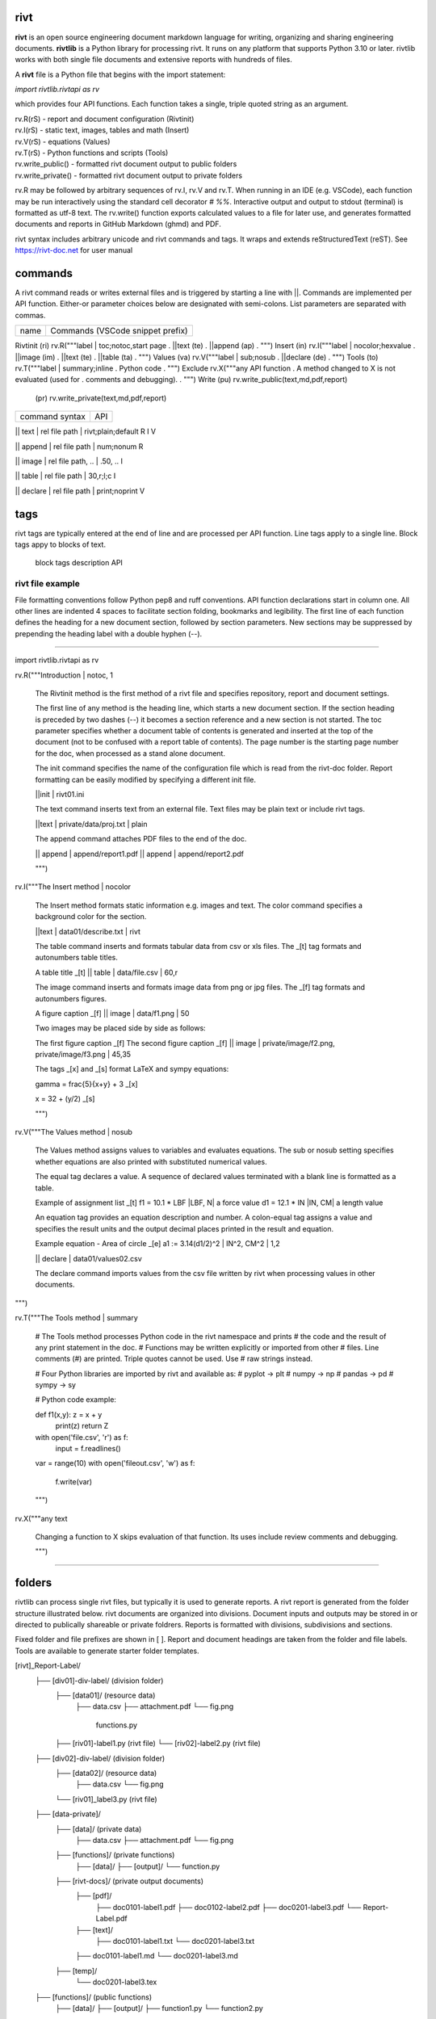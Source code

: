 =====
rivt
=====

**rivt** is an open source engineering document markdown language for writing,
organizing and sharing engineering documents. **rivtlib** is a Python library
for processing rivt. It runs on any platform that supports Python 3.10 or
later. rivtlib works with both single file documents and extensive reports with
hundreds of files. 

A **rivt** file is a Python file that begins with the import statement:

*import rivtlib.rivtapi as rv*
 
which provides four API functions. Each function takes a single, triple quoted
string as an argument.

| rv.R(rS) - report and document configuration (Rivtinit)
| rv.I(rS) - static text, images, tables and math (Insert)
| rv.V(rS) - equations (Values)
| rv.T(rS) - Python functions and scripts (Tools)
| rv.write_public() - formatted rivt document output to public folders
| rv.write_private() - formatted rivt document output to private folders


rv.R may be followed by arbitrary sequences of rv.I, rv.V and rv.T. When
running in an IDE (e.g. VSCode), each function may be run interactively using
the standard cell decorator *# %%*. Interactive output and output to stdout
(terminal) is formatted as utf-8 text. The rv.write() function exports
calculated values to a file for later use, and generates formatted documents
and reports in GitHub Markdown (ghmd) and PDF.

rivt syntax includes arbitrary unicode and rivt commands and tags. It wraps and
extends reStructuredText (reST).  See https://rivt-doc.net  for user manual

========
commands
========

A rivt command reads or writes external files and is triggered by starting a
line with ||. Commands are implemented per API function. Either-or parameter
choices below are designated with semi-colons. List parameters are separated
with commas.

=============== ===============================================================
 name                      Commands (VSCode snippet prefix)
=============== ===============================================================

Rivtinit (ri)       rv.R("""label | toc;notoc,start page
.                        ||text (te)
.                        ||append (ap)
.                        """)
Insert (in)         rv.I("""label | nocolor;hexvalue                          
.                        ||image (im)
.                        ||text (te)
.                        ||table (ta)
.                        """)
Values (va)         rv.V("""label | sub;nosub 
.                        ||declare (de)
.                        """)
Tools (to)          rv.T("""label | summary;inline
.                        Python code
.                        """)
Exclude             rv.X("""any API function
.                        A method changed to X is not evaluated (used for
.                        comments and debugging).
.                    """)
Write (pu)          rv.write_public(text,md,pdf,report)
      (pr)          rv.write_private(text,md,pdf,report)


================================================ ============== 
       command syntax                                API      
================================================ ============== 

|| text | rel file path | rivt;plain;default        R I V      

|| append | rel file path | num;nonum                 R        

|| image  | rel file path, .. | .50, ..               I        
 
|| table  | rel file path | 30,r;l;c                  I        

|| declare | rel file path | print;noprint            V        

====
tags
====

rivt tags are typically entered at the end of line and are processed per API
function. Line tags apply to a single line. Block tags appy to blocks of text.

===================== ================================== ==========
   line tags                 description                   API
===================== ================================= ===========
text _[b]                bold                            R I V 
text _[c]                center                          R I V  
text _[i]                italic                          R I V  
text _[bc]               bold center                     R I V  
text _[bi]               bold italic                     R I V
text _[r]                right justify                   R I V
text _[u]                underline                       R I V   
text _[p]                plain                           R I V   
text _[l]                LaTeX math                        I V
text _[s]                sympy math                        I V
text _[bs]               bold sympy math                   I V
text _[e]                equation label, autonumber        I V
text _[f]                figure caption, autonumber        I V
text _[t]                table title, autonumber           I V
text _[#]                footnote, autonumber              I V
text _[d]                footnote description              I V
_[page]                  new page                          I V
_[address, label]        url or internal reference         I V
= (declare)              a = 1.2 | unit, alt | descrip       V
:= (assign)              a := b + c | unit, alt | n,n        V


==================== ========================== ==========
   block tags                description            API
==================== ========================== ==========
_[[b]]                  start bold                 R I
_[[c]]                  start center               R I
_[[i]]                  start italic               R I
_[[p]]                  start plain                R I
_[[l]]                  start LaTeX                  I
_[[e]]                  end block                  R I


=================
rivt file example
=================

File formatting conventions follow Python pep8 and ruff conventions. API
function declarations start in column one. All other lines are indented 4
spaces to facilitate section folding, bookmarks and legibility. The first line
of each function defines the heading for a new document section, followed by
section parameters. New sections may be suppressed by prepending the heading
label with a double hyphen (--).

--------------------------------------

import rivtlib.rivtapi as rv

rv.R("""Introduction | notoc, 1

    The Rivtinit method is the first method of a rivt file and specifies
    repository, report and document settings.

    The first line of any method is the heading line, which starts a new
    document section. If the section heading is preceded by two dashes (--) it
    becomes a section reference and a new section is not started. The toc
    parameter specifies whether a document table of contents is generated and
    inserted at the top of the document (not to be confused with a report table
    of contents). The page number is the starting page number for the doc, when
    processed as a stand alone document.

    The init command specifies the name of the configuration file which is read
    from the rivt-doc folder. Report formatting can be easily modified by
    specifying a different init file.

    ||init | rivt01.ini

    The text command inserts text from an external file. Text files may be
    plain text or include rivt tags.

    ||text | private/data/proj.txt | plain
    
    The append command attaches PDF files to the end of the doc.

    || append | append/report1.pdf
    || append | append/report2.pdf

    
    """)

rv.I("""The Insert method | nocolor 

    The Insert method formats static information e.g. images and text. The
    color command specifies a background color for the section.

    ||text | data01/describe.txt | rivt     

    The table command inserts and formats tabular data from csv or xls files.
    The _[t] tag formats and autonumbers table titles.

    A table title  _[t]
    || table | data/file.csv | 60,r

    The image command inserts and formats image data from png or jpg files. The
    _[f] tag formats and autonumbers figures.
        
    A figure caption _[f]
    || image | data/f1.png | 50

    Two images may be placed side by side as follows:

    The first figure caption  _[f]
    The second figure caption  _[f]
    || image | private/image/f2.png, private/image/f3.png | 45,35
    
    The tags _[x] and _[s] format LaTeX and sympy equations:

    \gamma = \frac{5}{x+y} + 3  _[x] 

    x = 32 + (y/2)  _[s]

    """)

rv.V("""The Values method |  nosub 

    The Values method assigns values to variables and evaluates equations. The
    sub or nosub setting specifies whether equations are also printed with
    substituted numerical values.
    
    The equal tag declares a value. A sequence of declared values terminated
    with a blank line is formatted as a table.
    
    Example of assignment list _[t]
    f1 = 10.1 * LBF |LBF, N| a force value
    d1 = 12.1 * IN  |IN, CM| a length value

    An equation tag provides an equation description and number. A colon-equal
    tag assigns a value and specifies the result units and the output decimal
    places printed in the result and equation.

    Example equation - Area of circle  _[e]
    a1 := 3.14(d1/2)^2 | IN^2, CM^2 | 1,2

    || declare | data01/values02.csv
    
    The declare command imports values from the csv file written by rivt when
    processing values in other documents. 

""")

rv.T("""The Tools method | summary

    # The Tools method processes Python code in the rivt namespace and prints
    # the code and the result of any print statement in the doc. 
    # Functions may be written explicitly or imported from other
    # files. Line comments (#) are printed. Triple quotes cannot be used. Use
    # raw strings instead.
    
    # Four Python libraries are imported by rivt and available as: 
    # pyplot -> plt
    # numpy -> np
    # pandas -> pd
    # sympy -> sy
    
    # Python code example:
    
    def f1(x,y): z = x + y
        print(z)
        return Z

    with open('file.csv', 'r') as f: 
        input = f.readlines()
    
    var = range(10)
    with open('fileout.csv', 'w') as f: 
        f.write(var)
        
    """)

rv.X("""any text

    Changing a function to X skips evaluation of that function. Its uses
    include review comments and debugging.

    """) 

-----------------------------------------------

=======
folders
=======

rivtlib can process single rivt files, but typically it is used to generate
reports. A rivt report is generated from the folder structure illustrated
below. rivt documents are organized into divisions. Document inputs and outputs
may be stored in or directed to publically shareable or private foldrers.
Reports is formatted with divisions, subdivisions and sections.

Fixed folder and file prefixes are shown in [ ]. Report and document headings
are taken from the folder and file labels. Tools are available to generate
starter folder templates.

[rivt]_Report-Label/               
    ├── [div01]-div-label/            (division folder)
        ├── [data01]/                 (resource data)
            ├── data.csv                   
            ├── attachment.pdf
            └── fig.png            
             functions.py                   
        ├── [riv01]-label1.py         (rivt file)
        └── [riv02]-label2.py         (rivt file)   
    ├── [div02]-div-label/            (division folder)
        ├── [data02]/                 (resource data)
            ├── data.csv
            └── fig.png
        └── [riv01]_label3.py         (rivt file)
    ├── [data-private]/                 
        ├── [data]/                   (private data)                   
            ├── data.csv
            ├── attachment.pdf
            └── fig.png        
        ├── [functions]/              (private functions)                   
            ├── [data]/
            ├── [output]/
            └── function.py                
        ├── [rivt-docs]/              (private output documents)
            ├── [pdf]/                      
                ├── doc0101-label1.pdf      
                ├── doc0102-label2.pdf
                ├── doc0201-label3.pdf
                └── Report-Label.pdf 
            ├── [text]/                    
                ├── doc0101-label1.txt      
                └── doc0201-label3.txt       
            ├── doc0101-label1.md            
            └── doc0201-label3.md
        ├── [temp]/
            └── doc0201-label3.tex 
    ├── [functions]/                  (public functions)                   
        ├── [data]/
        ├── [output]/
        ├── function1.py
        └── function2.py                
    ├── [rivt-docs]/                  (public output documents)
        ├── [pdf]/                      
            ├── doc0101-label1.pdf      
            ├── doc0102-label2.pdf
            ├── doc0201-label3.pdf
            └── Report-Label.pdf 
        ├── [text]/                    
            ├── doc0101-label1.txt      
            ├── doc0102-label2.txt
            └── doc0201-label3.txt           
    ├── .gitignore
    ├── config.ini                    (config file)
    ├── doc0101-label1.md             (public output documents) 
    ├── doc0102-label2.md
    ├── doc0201-label3.md
    └── README.txt                    (cumulative documents - searchable) 

========
rivt-doc
========

rivt-doc is an open source framework that faciliates writing, organizing and
sharing rivt documents. It includes an editor, typesetting and mnay utilities
and extensions that reduce the steps needed to produce rivt documents. rivt-doc
may be installed on every major OS platform as set of system programs, or as a
single, portable zip file. The framework can also be implemented as a cloud
service. It includes:

- Python 3.8 or higher 
- rivt Python library and dependencies
- VSCode + extensions 
- LaTeX 
- Github 

The minimum software needed to run rivt is:

- Python 3.8 or higher 
- rivt Python library and dependencies

[rivt-doc User Manual](https://www.rivt-doc.net>)

============= =============================================================
Keystroke             VSCode rivt profile shortcut description
============= ==============================================================

alt+q                rewrap paragraph with hard line feeds (80 default)
alt+p                open file under cursor
alt+.                select correct spelling under cursor
alt+8                insert date
alt+9                insert time

ctl+1                focus on first editor
ctl+2                focus on next editor
ctl+3                focus on previous editor
ctl+8                focus on explorer pane
ctl+9                focus on github pane    

ctl+alt+x            reload window
ctl+alt+u            unfold all code
ctl+alt+f            fold code level 2 (rivt sections visible)
ctl+alt+a            fold code - all levels
ctl+alt+t            toggle local fold
ctl+alt+e            toggle explorer sort order
ctl+alt+s            toggle spell check
ctl+alt+g            next editor group

ctl+shift+u          open URL under cursor in browser
ctl+shift+s          open GitHub README search for rivt
ctl+shift+a          commit all 
ctl+shift+z          commit the current editor
ctl+shift+x          post to remote   

============================================== ===============================
VSCode extension                                       Description
============================================== ===============================

BUTTON INTERFACES
tombonnike.vscode-status-bar-format-toggle          format button
gsppvo.vscode-commandbar                            command buttons
AdamAnand.adamstool                                 command buttons
nanlei.save-all                                     save all button
Ho-Wan.setting-toggle                               toggle settings
yasukotelin.toggle-panel                            toggle panel
fabiospampinato.vscode-commands                     user command buttons
jerrygoyal.shortcut-menu-bar                        menu bar

EDITING TOOLS
henryclayton.context-menu-toggle-comments           toggle comments
TroelsDamgaard.reflow-paragraph                     wrap paragraph
streetsidesoftware.code-spell-checker               spell check
jmviz.quote-list                                    quote elements in a list
njpwerner.autodocstring                             insert doc string
oijaz.unicode-latex                                 unicode symbols from latex
jsynowiec.vscode-insertdatestring                   insert date string
janisdd.vscode-edit-csv                             csv editor

VIEWER TOOLS
GrapeCity.gc-excelviewer                            excel viewer
SimonSiefke.svg-preview                             svg viewer
tomoki1207.pdf                                      pdf viewer
RandomFractalsInc.vscode-data-preview               data viewing tools
Fr43nk.seito-openfile                               open file from path
vikyd.vscode-fold-level                             line folding tool
file-icons.file-icons                               icon library
tintinweb.vscode-inline-bookmarks                   inline bookmarks

MANAGEMENT TOOLS
alefragnani.project-manager                         folder, project management
Anjali.clipboard-history                            clipboard history
dionmunk.vscode-notes                               notepad
hbenl.vscode-test-explorer                          test explorer
mightycoco.fsdeploy                                 save file to second location
lyzerk.linecounter                                  count lines in files
sandcastle.vscode-open                              open files in default app
James-Yu.latex-workshop                             latex tools
lextudio.restructuredtext                           restructured text tools
trond-snekvik.simple-rst                            restructured syntax
yzane.markdown-pdf                                  markdown to pdf
yzhang.markdown-all-in-one                          markdown tools
zjffun.snippetsmanager                              snippet manager
spmeesseman.vscode-taskexplorer                     task explorer

GITHUB TOOLS
GitHub.codespaces                                   run files in codespaces
GitHub.remotehub                                    run remote files
ettoreciprian.vscode-websearch                      search github within VSCode
donjayamanne.githistory                             git history
MichaelCurrin.auto-commit-msg                       git auto commit message     
github.vscode-github-actions                        github actions
GitHub.vscode-pull-request-github                   github pull request
k9982874.github-gist-explorer                       gist explorer
vsls-contrib.gistfs                                 gist tools

PYTHON TOOLS
ms-python.autopep8                                  python pep8 formatting
ms-python.isort                                     python sort imports
donjayamanne.python-environment-manager             python library list
ms-python.python                                    python tools
ms-python.vscode-pylance                            python language server
ms-toolsai.jupyter                                  jupyter tools
ms-toolsai.jupyter-keymap                           jupyter tools
ms-toolsai.jupyter-renderers                        jupyter tools
ms-toolsai.vscode-jupyter-cell-tags                 jupyter tools
ms-toolsai.vscode-jupyter-slideshow                 jupyter tools

OTHER LANGUAGES
qwtel.sqlite-viewer                                 sqlite tools
RDebugger.r-debugger                                R tools
REditorSupport.r                                    R tools
ms-vscode-remote.remote-wsl                         windows linux tools

